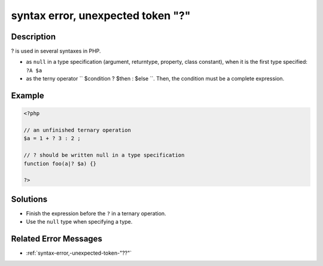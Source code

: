 .. _syntax-error,-unexpected-token-"?":

syntax error, unexpected token "?"
----------------------------------
 
.. meta::
	:description:
		syntax error, unexpected token "?": .
	:og:image: https://php-changed-behaviors.readthedocs.io/en/latest/_static/logo.png
	:og:type: article
	:og:title: syntax error, unexpected token &quot;?&quot;
	:og:description: 
	:og:url: https://php-errors.readthedocs.io/en/latest/messages/syntax-error%2C-unexpected-token-%22%3F%22.html
	:og:locale: en
	:twitter:card: summary_large_image
	:twitter:site: @exakat
	:twitter:title: syntax error, unexpected token "?"
	:twitter:description: syntax error, unexpected token "?": 
	:twitter:creator: @exakat
	:twitter:image:src: https://php-changed-behaviors.readthedocs.io/en/latest/_static/logo.png

.. raw:: html

	<script type="application/ld+json">{"@context":"https:\/\/schema.org","@graph":[{"@type":"WebPage","@id":"https:\/\/php-errors.readthedocs.io\/en\/latest\/tips\/syntax-error,-unexpected-token-\"?\".html","url":"https:\/\/php-errors.readthedocs.io\/en\/latest\/tips\/syntax-error,-unexpected-token-\"?\".html","name":"syntax error, unexpected token \"?\"","isPartOf":{"@id":"https:\/\/www.exakat.io\/"},"datePublished":"Sun, 26 Jan 2025 18:33:59 +0000","dateModified":"Sun, 26 Jan 2025 18:33:59 +0000","description":"","inLanguage":"en-US","potentialAction":[{"@type":"ReadAction","target":["https:\/\/php-tips.readthedocs.io\/en\/latest\/tips\/syntax-error,-unexpected-token-\"?\".html"]}]},{"@type":"WebSite","@id":"https:\/\/www.exakat.io\/","url":"https:\/\/www.exakat.io\/","name":"Exakat","description":"Smart PHP static analysis","inLanguage":"en-US"}]}</script>

Description
___________
 
? is used in several syntaxes in PHP. 

+ as ``null`` in a type specification (argument, returntype, property, class constant), when it is the first type specified: ``?A $a``
+ as the terny operator `` $condition ? $then : $else ``. Then, the condition must be a complete expression.

Example
_______

.. code-block:: php

   <?php
   
   // an unfinished ternary operation
   $a = 1 + ? 3 : 2 ;
   
   // ? should be written null in a type specification
   function foo(a|? $a) {}
   
   ?>

Solutions
_________

+ Finish the expression before the ``?`` in a ternary operation.
+ Use the ``null`` type when specifying a type.

Related Error Messages
______________________

+ :ref:`syntax-error,-unexpected-token-"??"`
